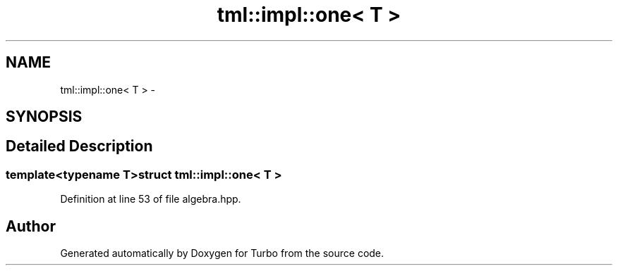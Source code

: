 .TH "tml::impl::one< T >" 3 "Fri Aug 22 2014" "Turbo" \" -*- nroff -*-
.ad l
.nh
.SH NAME
tml::impl::one< T > \- 
.SH SYNOPSIS
.br
.PP
.SH "Detailed Description"
.PP 

.SS "template<typename T>struct tml::impl::one< T >"

.PP
Definition at line 53 of file algebra\&.hpp\&.

.SH "Author"
.PP 
Generated automatically by Doxygen for Turbo from the source code\&.
